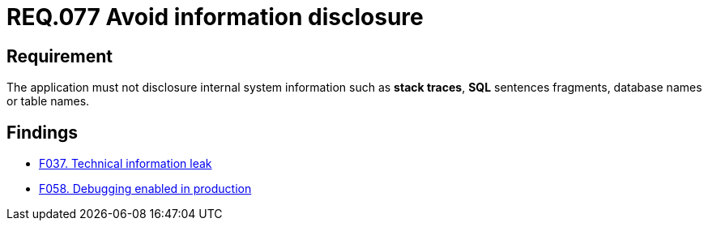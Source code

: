 :slug: rules/077/
:category: logs
:description: This document contains the details of the security requirements related to the definition and management of logs in the organization. This requirement establishes the importance of preventing data leakages by avoiding sensitive information disclosure in the application.
:keywords: Information, Disclosure, SQL, Database, Security, Requirement
:rules: yes

= REQ.077 Avoid information disclosure

== Requirement

The application must not disclosure internal system information
such as **stack traces**, **SQL** sentences fragments,
database names or table names.

== Findings

* link:/web/findings/037/[F037. Technical information leak]

* link:/web/findings/058/[F058. Debugging enabled in production]
